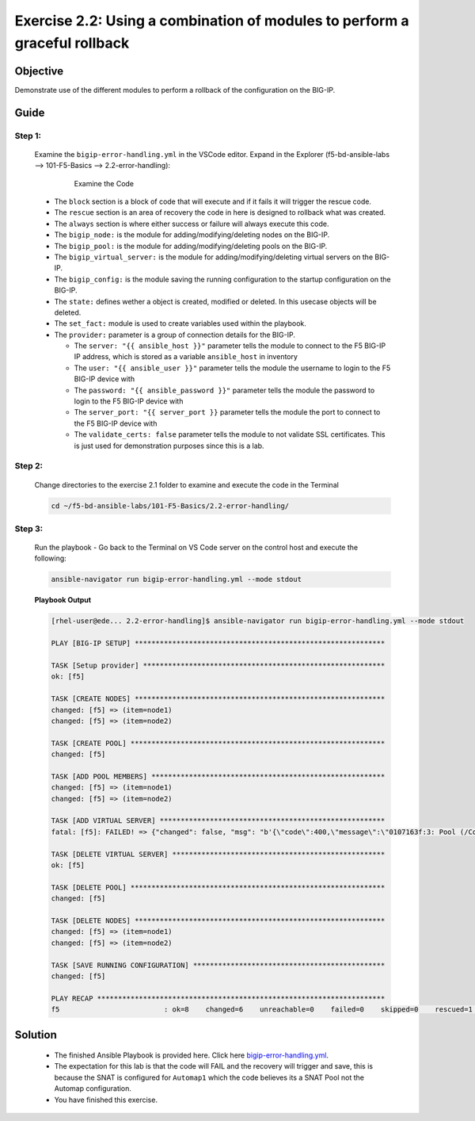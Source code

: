 Exercise 2.2: Using a combination of modules to perform a graceful rollback
===========================================================================



Objective
*********

Demonstrate use of the different modules to perform a rollback of the configuration on the BIG-IP.

Guide
*****

Step 1:
-------

   Examine the ``bigip-error-handling.yml`` in the VSCode editor.
   Expand in the Explorer (f5-bd-ansible-labs --> 101-F5-Basics --> 2.2-error-handling):

      .. figure:: ../images/bigip-error-handling.png
         :alt: 

         Examine the Code

   -  The ``block`` section is a block of code that will execute and if it fails it will trigger the rescue code.
   -  The ``rescue`` section is an area of recovery the code in here is designed to rollback what was created. 
   -  The ``always`` section is where either success or failure will always execute this code.
   -  The ``bigip_node:`` is the module for adding/modifying/deleting nodes on the BIG-IP.
   -  The ``bigip_pool:`` is the module for adding/modifying/deleting pools on the BIG-IP.
   -  The ``bigip_virtual_server:`` is the module for adding/modifying/deleting virtual servers on the BIG-IP.
   -  The ``bigip_config:`` is the module saving the running configuration to the startup configuration on the BIG-IP.
   -  The ``state:`` defines wether a object is created, modified or deleted.  In this usecase objects will be deleted.
   -  The ``set_fact:`` module is used to create variables used within the playbook.
   -  The ``provider:`` parameter is a group of connection details for the BIG-IP.

      *  The ``server: "{{ ansible_host }}"`` parameter tells the module to connect to the F5 BIG-IP IP address, which is stored as a variable ``ansible_host`` in inventory
      *  The ``user: "{{ ansible_user }}"`` parameter tells the module the username to login to the F5 BIG-IP device with
      *  The ``password: "{{ ansible_password }}"`` parameter tells the module the password to login to the F5 BIG-IP device with
      *  The ``server_port: "{{ server_port }}`` parameter tells the module the port to connect to the F5 BIG-IP device with
      *  The ``validate_certs: false`` parameter tells the module to not validate SSL certificates. This is just used for demonstration purposes since this is a lab.

Step 2:
-------

   Change directories to the exercise 2.1 folder to examine and execute the code in the Terminal

   .. code::

      cd ~/f5-bd-ansible-labs/101-F5-Basics/2.2-error-handling/

Step 3:
-------

  Run the playbook - Go back to the Terminal on VS Code server on the control host and execute the following:

  .. code::

    ansible-navigator run bigip-error-handling.yml --mode stdout

  **Playbook Output**

  .. code:: yaml

    [rhel-user@ede... 2.2-error-handling]$ ansible-navigator run bigip-error-handling.yml --mode stdout

    PLAY [BIG-IP SETUP] ************************************************************

    TASK [Setup provider] **********************************************************
    ok: [f5]

    TASK [CREATE NODES] ************************************************************
    changed: [f5] => (item=node1)
    changed: [f5] => (item=node2)

    TASK [CREATE POOL] *************************************************************
    changed: [f5]

    TASK [ADD POOL MEMBERS] ********************************************************
    changed: [f5] => (item=node1)
    changed: [f5] => (item=node2)

    TASK [ADD VIRTUAL SERVER] ******************************************************
    fatal: [f5]: FAILED! => {"changed": false, "msg": "b'{\"code\":400,\"message\":\"0107163f:3: Pool (/Common/Automap1) of type (snatpool) doesn\\'t exist.\",\"errorStack\":[],\"apiError\":3}'"}

    TASK [DELETE VIRTUAL SERVER] ***************************************************
    ok: [f5]

    TASK [DELETE POOL] *************************************************************
    changed: [f5]

    TASK [DELETE NODES] ************************************************************
    changed: [f5] => (item=node1)
    changed: [f5] => (item=node2)

    TASK [SAVE RUNNING CONFIGURATION] **********************************************
    changed: [f5]

    PLAY RECAP *********************************************************************
    f5                         : ok=8    changed=6    unreachable=0    failed=0    skipped=0    rescued=1    ignored=0   

Solution
********

  - The finished Ansible Playbook is provided here. Click here `bigip-error-handling.yml <https://github.com/network-automation/linklight/blob/master/exercises/ansible_f5/2.2-error-handling/bigip-error-handling.yml>`__.
  - The expectation for this lab is that the code will FAIL and the recovery will trigger and save, this is because the SNAT is configured for ``Automap1`` which the code believes its a SNAT Pool not the Automap configuration. 
  - You have finished this exercise. 
  